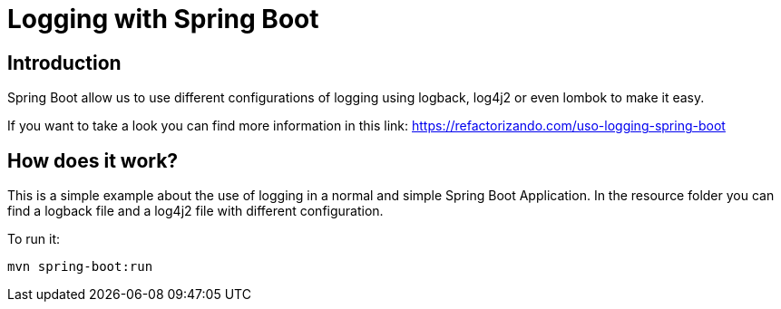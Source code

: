 = Logging with Spring Boot =

== Introduction

Spring Boot allow us to use different configurations of logging using
logback, log4j2 or even lombok to make it easy.

If you want to take a look you can find more information in this link:
https://refactorizando.com/uso-logging-spring-boot

== How does it work?

This is a simple example about the use of logging in a normal and
simple Spring Boot Application. In the resource folder you can find
a logback file and a log4j2 file with different configuration.

To run it:

  mvn spring-boot:run
